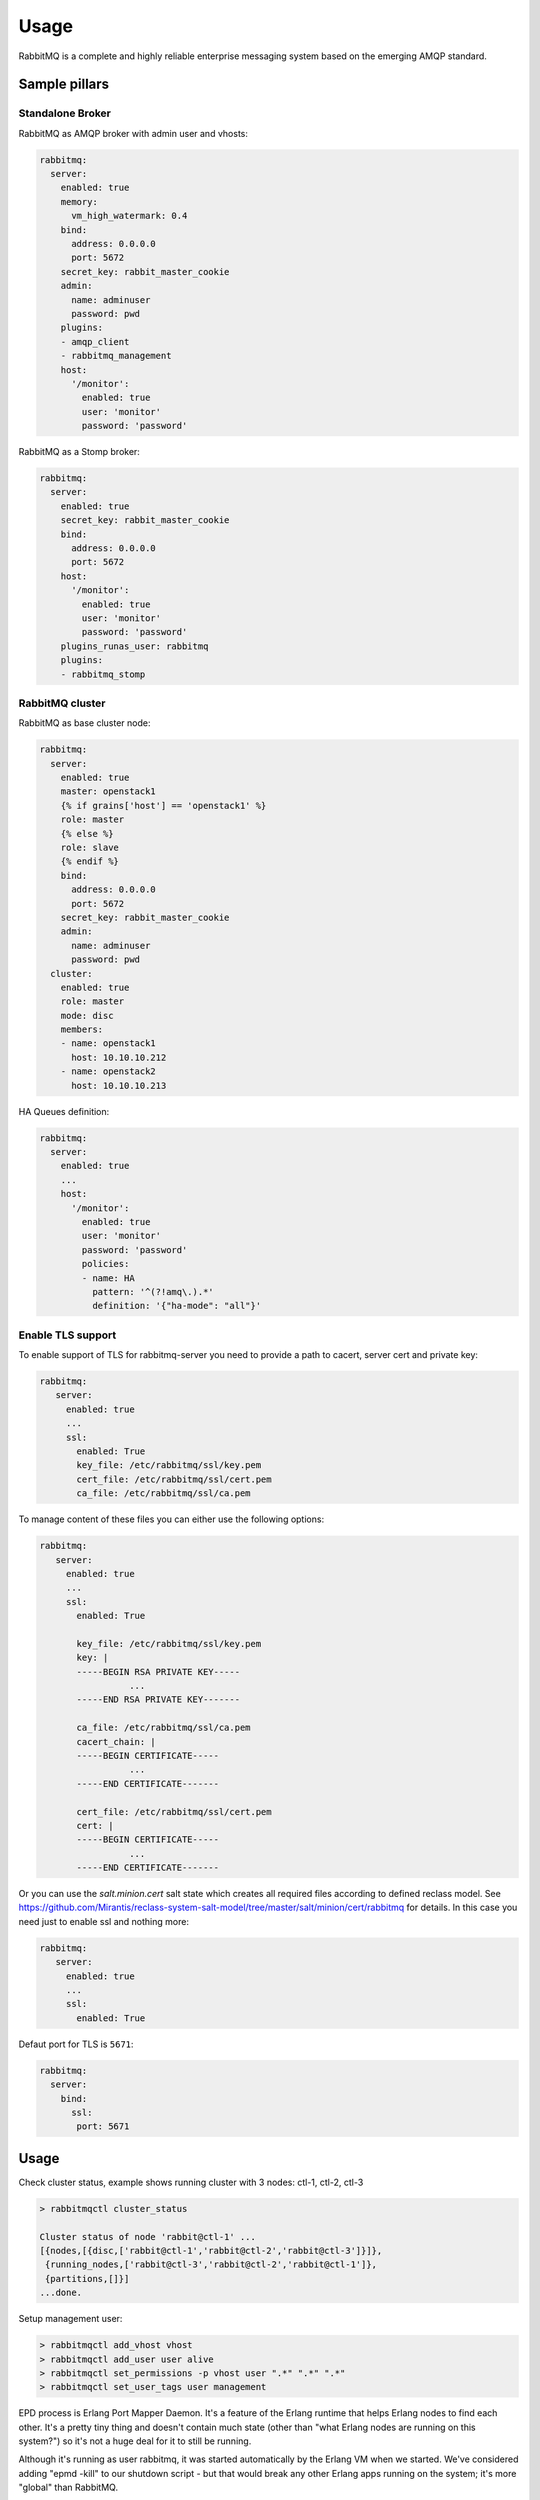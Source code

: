 =========================
Usage
=========================

RabbitMQ is a complete and highly reliable enterprise messaging
system based on the emerging AMQP standard.

Sample pillars
==============

Standalone Broker
-----------------

RabbitMQ as AMQP broker with admin user and vhosts:

.. code-block:: yaml

    rabbitmq:
      server:
        enabled: true
        memory:
          vm_high_watermark: 0.4
        bind:
          address: 0.0.0.0
          port: 5672
        secret_key: rabbit_master_cookie
        admin:
          name: adminuser
          password: pwd
        plugins:
        - amqp_client
        - rabbitmq_management
        host:
          '/monitor':
            enabled: true
            user: 'monitor'
            password: 'password'

RabbitMQ as a Stomp broker:

.. code-block:: yaml

    rabbitmq:
      server:
        enabled: true
        secret_key: rabbit_master_cookie
        bind:
          address: 0.0.0.0
          port: 5672
        host:
          '/monitor':
            enabled: true
            user: 'monitor'
            password: 'password'
        plugins_runas_user: rabbitmq
        plugins:
        - rabbitmq_stomp

RabbitMQ cluster
----------------

RabbitMQ as base cluster node:

.. code-block:: yaml

    rabbitmq:
      server:
        enabled: true
        master: openstack1
        {% if grains['host'] == 'openstack1' %}
        role: master
        {% else %}
        role: slave
        {% endif %}
        bind:
          address: 0.0.0.0
          port: 5672
        secret_key: rabbit_master_cookie
        admin:
          name: adminuser
          password: pwd
      cluster:
        enabled: true
        role: master
        mode: disc
        members:
        - name: openstack1
          host: 10.10.10.212
        - name: openstack2
          host: 10.10.10.213

HA Queues definition:

.. code-block:: yaml

    rabbitmq:
      server:
        enabled: true
        ...
        host:
          '/monitor':
            enabled: true
            user: 'monitor'
            password: 'password'
            policies:
            - name: HA
              pattern: '^(?!amq\.).*'
              definition: '{"ha-mode": "all"}'

Enable TLS support
------------------

To enable support of TLS for rabbitmq-server you need to provide
a path to cacert, server cert and private key:

.. code-block:: yaml

   rabbitmq:
      server:
        enabled: true
        ...
        ssl:
          enabled: True
          key_file: /etc/rabbitmq/ssl/key.pem
          cert_file: /etc/rabbitmq/ssl/cert.pem
          ca_file: /etc/rabbitmq/ssl/ca.pem

To manage content of these files you can either use the following
options:

.. code-block:: yaml

   rabbitmq:
      server:
        enabled: true
        ...
        ssl:
          enabled: True

          key_file: /etc/rabbitmq/ssl/key.pem
          key: |
          -----BEGIN RSA PRIVATE KEY-----
                    ...
          -----END RSA PRIVATE KEY-------

          ca_file: /etc/rabbitmq/ssl/ca.pem
          cacert_chain: |
          -----BEGIN CERTIFICATE-----
                    ...
          -----END CERTIFICATE-------

          cert_file: /etc/rabbitmq/ssl/cert.pem
          cert: |
          -----BEGIN CERTIFICATE-----
                    ...
          -----END CERTIFICATE-------


Or you can use the `salt.minion.cert` salt state which
creates all required files according to defined reclass model.
See
https://github.com/Mirantis/reclass-system-salt-model/tree/master/salt/minion/cert/rabbitmq
for details. In this case you need just to enable ssl and nothing more:

.. code-block:: yaml

   rabbitmq:
      server:
        enabled: true
        ...
        ssl:
          enabled: True

Defaut port for TLS is ``5671``:

.. code-block:: yaml

  rabbitmq:
    server:
      bind:
        ssl:
         port: 5671

Usage
=====

Check cluster status, example shows running cluster with 3 nodes:
ctl-1, ctl-2, ctl-3

.. code-block:: yaml

    > rabbitmqctl cluster_status

    Cluster status of node 'rabbit@ctl-1' ...
    [{nodes,[{disc,['rabbit@ctl-1','rabbit@ctl-2','rabbit@ctl-3']}]},
     {running_nodes,['rabbit@ctl-3','rabbit@ctl-2','rabbit@ctl-1']},
     {partitions,[]}]
    ...done.

Setup management user:

.. code-block:: yaml

    > rabbitmqctl add_vhost vhost
    > rabbitmqctl add_user user alive
    > rabbitmqctl set_permissions -p vhost user ".*" ".*" ".*"
    > rabbitmqctl set_user_tags user management

EPD process is Erlang Port Mapper Daemon. It's a feature of the
Erlang runtime that helps Erlang nodes to find each other. It's a
pretty tiny thing and doesn't contain much state (other than "what
Erlang nodes are running on this system?") so it's not a huge deal for
it to still be running.

Although it's running as user rabbitmq, it was started automatically
by the Erlang VM when we started. We've considered adding "epmd -kill"
to our shutdown script - but that would break any other Erlang apps
running on the system; it's more "global" than RabbitMQ.

Read more
=========

* http://www.rabbitmq.com/admin-guide.html
* https://github.com/saltstack/salt-contrib/blob/master/states/rabbitmq_plugins.py
* http://docs.saltstack.com/ref/states/all/salt.states.rabbitmq_user.html
* http://stackoverflow.com/questions/14699873/how-to-reset-user-for-rabbitmq-management
* http://www.rabbitmq.com/memory.html

Clustering
==========

* http://www.rabbitmq.com/clustering.html#auto-config
* https://github.com/jesusaurus/hpcs-salt-state/tree/master/rabbitmq
* http://gigisayfan.blogspot.cz/2012/06/rabbit-mq-clustering-python-fabric.html
* http://docwiki.cisco.com/wiki/OpenStack_Havana_Release:_High-Availability_Manual_Deployment_Guide#RabbitMQ_Installation

Documentation and Bugs
======================

* http://salt-formulas.readthedocs.io/
   Learn how to install and update salt-formulas

* https://github.com/salt-formulas/salt-formula-rabbitmq/issues
   In the unfortunate event that bugs are discovered, report the issue to the
   appropriate issue tracker. Use the Github issue tracker for a specific salt
   formula

* https://launchpad.net/salt-formulas
   For feature requests, bug reports, or blueprints affecting the entire
   ecosystem, use the Launchpad salt-formulas project

* https://launchpad.net/~salt-formulas-users
   Join the salt-formulas-users team and subscribe to mailing list if required

* https://github.com/salt-formulas/salt-formula-rabbitmq
   Develop the salt-formulas projects in the master branch and then submit pull
   requests against a specific formula

* #salt-formulas @ irc.freenode.net
   Use this IRC channel in case of any questions or feedback which is always
   welcome
